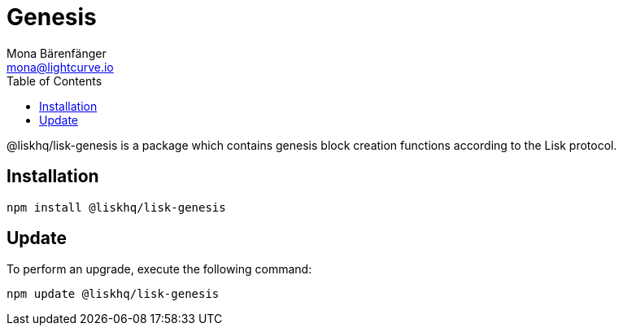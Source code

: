 = Genesis
Mona Bärenfänger <mona@lightcurve.io>
:description: Technical references regarding the genesis package of Lisk Elements.
:toc:

@liskhq/lisk-genesis is a package which contains genesis block creation functions according to the Lisk protocol.

== Installation

[source,bash]
----
npm install @liskhq/lisk-genesis
----

== Update

To perform an upgrade, execute the following command:

[source,bash]
----
npm update @liskhq/lisk-genesis
----
